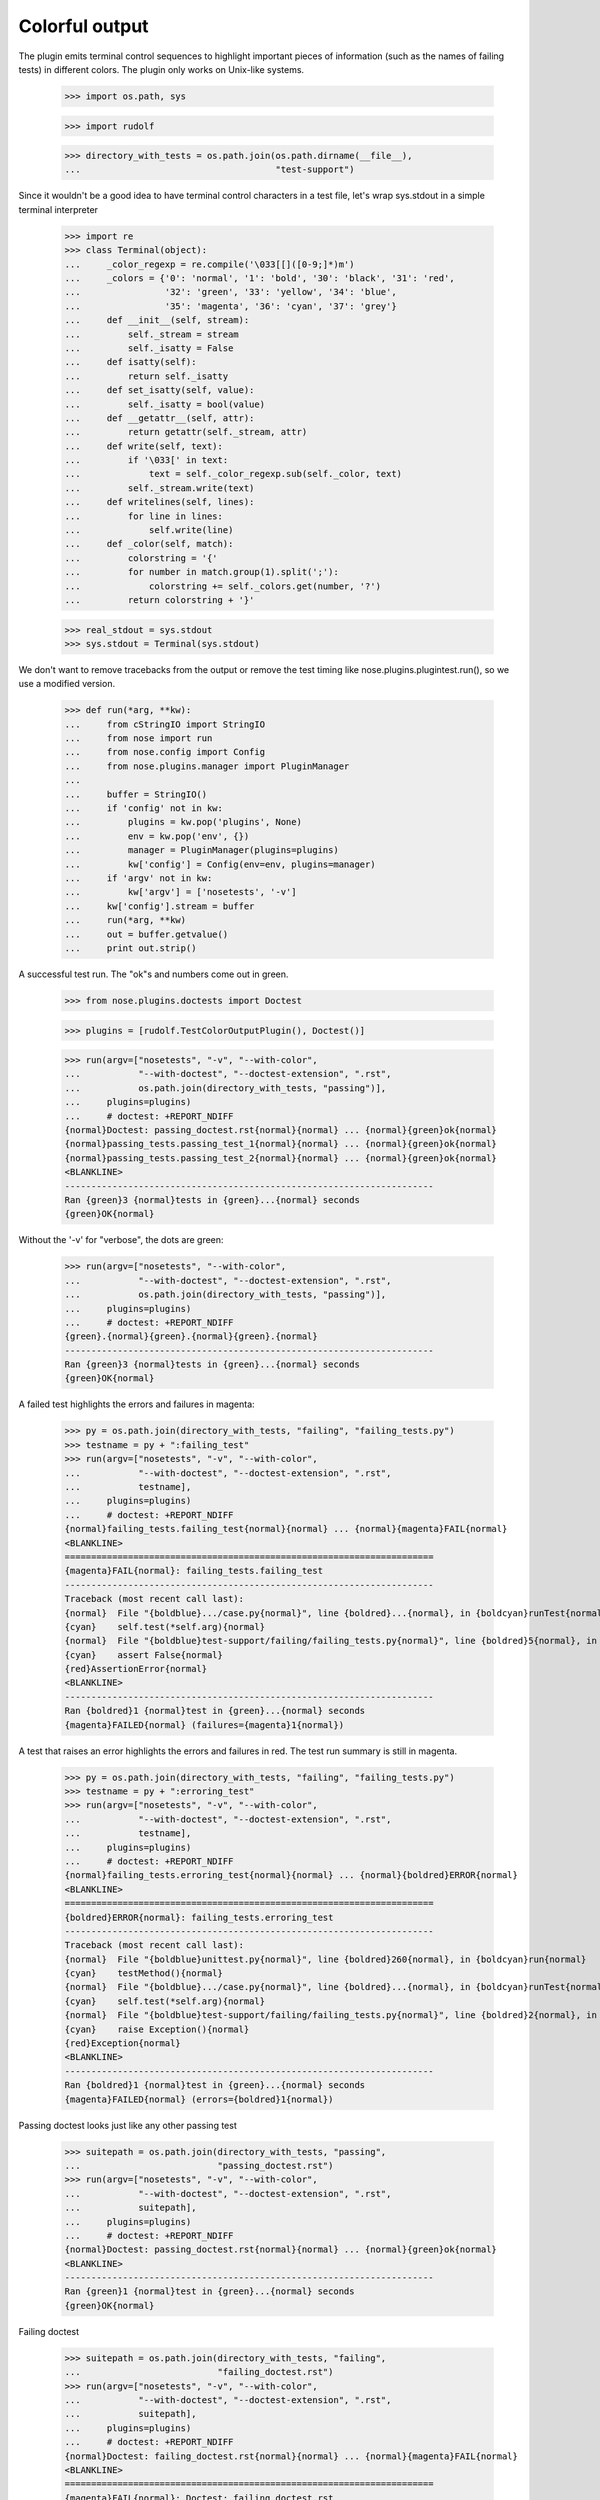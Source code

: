 Colorful output
===============

The plugin emits terminal control sequences to highlight important
pieces of information (such as the names of failing tests) in
different colors.  The plugin only works on Unix-like systems.

    >>> import os.path, sys

    >>> import rudolf

    >>> directory_with_tests = os.path.join(os.path.dirname(__file__),
    ...                                     "test-support")

Since it wouldn't be a good idea to have terminal control characters in a
test file, let's wrap sys.stdout in a simple terminal interpreter

    >>> import re
    >>> class Terminal(object):
    ...     _color_regexp = re.compile('\033[[]([0-9;]*)m')
    ...     _colors = {'0': 'normal', '1': 'bold', '30': 'black', '31': 'red',
    ...                '32': 'green', '33': 'yellow', '34': 'blue',
    ...                '35': 'magenta', '36': 'cyan', '37': 'grey'}
    ...     def __init__(self, stream):
    ...         self._stream = stream
    ...         self._isatty = False
    ...     def isatty(self):
    ...         return self._isatty
    ...     def set_isatty(self, value):
    ...         self._isatty = bool(value)
    ...     def __getattr__(self, attr):
    ...         return getattr(self._stream, attr)
    ...     def write(self, text):
    ...         if '\033[' in text:
    ...             text = self._color_regexp.sub(self._color, text)
    ...         self._stream.write(text)
    ...     def writelines(self, lines):
    ...         for line in lines:
    ...             self.write(line)
    ...     def _color(self, match):
    ...         colorstring = '{'
    ...         for number in match.group(1).split(';'):
    ...             colorstring += self._colors.get(number, '?')
    ...         return colorstring + '}'

    >>> real_stdout = sys.stdout
    >>> sys.stdout = Terminal(sys.stdout)

We don't want to remove tracebacks from the output or remove the test
timing like nose.plugins.plugintest.run(), so we use a modified
version.

    >>> def run(*arg, **kw):
    ...     from cStringIO import StringIO
    ...     from nose import run
    ...     from nose.config import Config
    ...     from nose.plugins.manager import PluginManager
    ...
    ...     buffer = StringIO()
    ...     if 'config' not in kw:
    ...         plugins = kw.pop('plugins', None)
    ...         env = kw.pop('env', {})
    ...         manager = PluginManager(plugins=plugins)
    ...         kw['config'] = Config(env=env, plugins=manager)
    ...     if 'argv' not in kw:
    ...         kw['argv'] = ['nosetests', '-v']
    ...     kw['config'].stream = buffer
    ...     run(*arg, **kw)
    ...     out = buffer.getvalue()
    ...     print out.strip()

A successful test run.  The "ok"s and numbers come out in green.

    >>> from nose.plugins.doctests import Doctest

    >>> plugins = [rudolf.TestColorOutputPlugin(), Doctest()]

    >>> run(argv=["nosetests", "-v", "--with-color",
    ...           "--with-doctest", "--doctest-extension", ".rst",
    ...           os.path.join(directory_with_tests, "passing")],
    ...     plugins=plugins)
    ...     # doctest: +REPORT_NDIFF
    {normal}Doctest: passing_doctest.rst{normal}{normal} ... {normal}{green}ok{normal}
    {normal}passing_tests.passing_test_1{normal}{normal} ... {normal}{green}ok{normal}
    {normal}passing_tests.passing_test_2{normal}{normal} ... {normal}{green}ok{normal}
    <BLANKLINE>
    ----------------------------------------------------------------------
    Ran {green}3 {normal}tests in {green}...{normal} seconds
    {green}OK{normal}


Without the '-v' for "verbose", the dots are green:

    >>> run(argv=["nosetests", "--with-color",
    ...           "--with-doctest", "--doctest-extension", ".rst",
    ...           os.path.join(directory_with_tests, "passing")],
    ...     plugins=plugins)
    ...     # doctest: +REPORT_NDIFF
    {green}.{normal}{green}.{normal}{green}.{normal}
    ----------------------------------------------------------------------
    Ran {green}3 {normal}tests in {green}...{normal} seconds
    {green}OK{normal}


A failed test highlights the errors and failures in magenta:

    >>> py = os.path.join(directory_with_tests, "failing", "failing_tests.py")
    >>> testname = py + ":failing_test"
    >>> run(argv=["nosetests", "-v", "--with-color",
    ...           "--with-doctest", "--doctest-extension", ".rst",
    ...           testname],
    ...     plugins=plugins)
    ...     # doctest: +REPORT_NDIFF
    {normal}failing_tests.failing_test{normal}{normal} ... {normal}{magenta}FAIL{normal}
    <BLANKLINE>
    ======================================================================
    {magenta}FAIL{normal}: failing_tests.failing_test
    ----------------------------------------------------------------------
    Traceback (most recent call last):
    {normal}  File "{boldblue}.../case.py{normal}", line {boldred}...{normal}, in {boldcyan}runTest{normal}
    {cyan}    self.test(*self.arg){normal}
    {normal}  File "{boldblue}test-support/failing/failing_tests.py{normal}", line {boldred}5{normal}, in {boldcyan}failing_test{normal}
    {cyan}    assert False{normal}
    {red}AssertionError{normal}
    <BLANKLINE>
    ----------------------------------------------------------------------
    Ran {boldred}1 {normal}test in {green}...{normal} seconds
    {magenta}FAILED{normal} (failures={magenta}1{normal})


A test that raises an error highlights the errors and failures in red.
The test run summary is still in magenta.

    >>> py = os.path.join(directory_with_tests, "failing", "failing_tests.py")
    >>> testname = py + ":erroring_test"
    >>> run(argv=["nosetests", "-v", "--with-color",
    ...           "--with-doctest", "--doctest-extension", ".rst",
    ...           testname],
    ...     plugins=plugins)
    ...     # doctest: +REPORT_NDIFF
    {normal}failing_tests.erroring_test{normal}{normal} ... {normal}{boldred}ERROR{normal}
    <BLANKLINE>
    ======================================================================
    {boldred}ERROR{normal}: failing_tests.erroring_test
    ----------------------------------------------------------------------
    Traceback (most recent call last):
    {normal}  File "{boldblue}unittest.py{normal}", line {boldred}260{normal}, in {boldcyan}run{normal}
    {cyan}    testMethod(){normal}
    {normal}  File "{boldblue}.../case.py{normal}", line {boldred}...{normal}, in {boldcyan}runTest{normal}
    {cyan}    self.test(*self.arg){normal}
    {normal}  File "{boldblue}test-support/failing/failing_tests.py{normal}", line {boldred}2{normal}, in {boldcyan}erroring_test{normal}
    {cyan}    raise Exception(){normal}
    {red}Exception{normal}
    <BLANKLINE>
    ----------------------------------------------------------------------
    Ran {boldred}1 {normal}test in {green}...{normal} seconds
    {magenta}FAILED{normal} (errors={boldred}1{normal})


Passing doctest looks just like any other passing test

    >>> suitepath = os.path.join(directory_with_tests, "passing",
    ...                          "passing_doctest.rst")
    >>> run(argv=["nosetests", "-v", "--with-color",
    ...           "--with-doctest", "--doctest-extension", ".rst",
    ...           suitepath],
    ...     plugins=plugins)
    ...     # doctest: +REPORT_NDIFF
    {normal}Doctest: passing_doctest.rst{normal}{normal} ... {normal}{green}ok{normal}
    <BLANKLINE>
    ----------------------------------------------------------------------
    Ran {green}1 {normal}test in {green}...{normal} seconds
    {green}OK{normal}


Failing doctest

    >>> suitepath = os.path.join(directory_with_tests, "failing",
    ...                          "failing_doctest.rst")
    >>> run(argv=["nosetests", "-v", "--with-color",
    ...           "--with-doctest", "--doctest-extension", ".rst",
    ...           suitepath],
    ...     plugins=plugins)
    ...     # doctest: +REPORT_NDIFF
    {normal}Doctest: failing_doctest.rst{normal}{normal} ... {normal}{magenta}FAIL{normal}
    <BLANKLINE>
    ======================================================================
    {magenta}FAIL{normal}: Doctest: failing_doctest.rst
    ----------------------------------------------------------------------
    Traceback (most recent call last):
    {normal}  File "{boldblue}doctest.py{normal}", line {boldred}2112{normal}, in {boldcyan}runTest{normal}
    {cyan}    raise self.failureException(self.format_failure(new.getvalue())){normal}
    {red}DocTestFailureException: Failed doctest test for failing_doctest.rst{normal}
    {normal}  File "{boldblue}test-support/failing/failing_doctest.rst{normal}", line {boldred}0{normal}
    <BLANKLINE>
    ----------------------------------------------------------------------
    {normal}File "{boldblue}test-support/failing/failing_doctest.rst{normal}", line {boldred}1{normal}, in {boldcyan}failing_doctest.rst{normal}
    Failed example:
    {cyan}    True{normal}
    Expected:
    {green}    False{normal}
    Got:
    {red}    True{normal}
    <BLANKLINE>
    <BLANKLINE>
    ----------------------------------------------------------------------
    Ran {boldred}1 {normal}test in {green}...{normal} seconds
    {magenta}FAILED{normal} (failures={magenta}1{normal})


Failing doctest with REPORT_NDIFF turned on.  The ndiff gets syntax-coloured.

    >>> suitepath = os.path.join(directory_with_tests, "failing",
    ...                          "failing_doctest_with_ndiff.rst")
    >>> run(argv=["nosetests", "-v", "--with-color",
    ...           "--with-doctest", "--doctest-extension", ".rst",
    ...           suitepath],
    ...     plugins=plugins)
    ...     # doctest: +REPORT_NDIFF
    {normal}Doctest: failing_doctest_with_ndiff.rst{normal}{normal} ... {normal}{magenta}FAIL{normal}
    <BLANKLINE>
    ======================================================================
    {magenta}FAIL{normal}: Doctest: failing_doctest_with_ndiff.rst
    ----------------------------------------------------------------------
    Traceback (most recent call last):
    {normal}  File "{boldblue}doctest.py{normal}", line {boldred}2112{normal}, in {boldcyan}runTest{normal}
    {cyan}    raise self.failureException(self.format_failure(new.getvalue())){normal}
    {red}DocTestFailureException: Failed doctest test for failing_doctest_with_ndiff.rst{normal}
    {normal}  File "{boldblue}test-support/failing/failing_doctest_with_ndiff.rst{normal}", line {boldred}0{normal}
    <BLANKLINE>
    ----------------------------------------------------------------------
    {normal}File "{boldblue}test-support/failing/failing_doctest_with_ndiff.rst{normal}", line {boldred}1{normal}, in {boldcyan}failing_doctest_with_ndiff.rst{normal}
    Failed example:
    {cyan}    print "The quick brown fox jumps over the lazy dog."{normal}
    {cyan}        # doctest: +REPORT_NDIFF{normal}
    Differences (ndiff with -expected +actual):
    {red}    - 'The quick brown zox jumps over the spam lazy dog.'{normal}
    {magenta}    ? -                ^                 -----          -{normal}
    {green}    + The quick brown fox jumps over the lazy dog.{normal}
    {magenta}    ?                 ^{normal}
    <BLANKLINE>
    <BLANKLINE>
    ----------------------------------------------------------------------
    Ran {boldred}1 {normal}test in {green}...{normal} seconds
    {magenta}FAILED{normal} (failures={magenta}1{normal})


If --with-color or environment variable NOSE_WITH_COLOR have been
previously set (perhaps by a test runner wrapper script), but no
colorized output is desired, the --no-color option will disable
colorized output:

    >>> import nose.plugins.plugintest
    >>> nose.plugins.plugintest.run(
    ...     env={"NOSE_WITH_COLOR": True},
    ...     argv=["nosetests", "-v", "--with-color", "--no-color",
    ...           "--with-doctest", "--doctest-extension", ".rst",
    ...           os.path.join(directory_with_tests, "passing")],
    ...     plugins=plugins)
    ...     # doctest: +REPORT_NDIFF
    Doctest: passing_doctest.rst ... ok
    passing_tests.passing_test_1 ... ok
    passing_tests.passing_test_2 ... ok
    <BLANKLINE>
    ----------------------------------------------------------------------
    Ran 3 tests in ...s
    <BLANKLINE>
    OK


The --auto-color option will determine if stdout is a terminal, and
only enable colorized output if so.  Of course, stdout is not a
terminal here, so no color will be produced:

    >>> nose.plugins.plugintest.run(
    ...     argv=["nosetests", "-v", "--auto-color",
    ...           "--with-doctest", "--doctest-extension", ".rst",
    ...           os.path.join(directory_with_tests, "passing")],
    ...     plugins=plugins)
    ...     # doctest: +REPORT_NDIFF
    Doctest: passing_doctest.rst ... ok
    passing_tests.passing_test_1 ... ok
    passing_tests.passing_test_2 ... ok
    <BLANKLINE>
    ----------------------------------------------------------------------
    Ran 3 tests in ...s
    <BLANKLINE>
    OK

with stdout pretending to be a terminal, the output is colorized:

    >>> sys.stdout.set_isatty(True)
    >>> nose.plugins.plugintest.run(
    ...     argv=["nosetests", "-v", "--auto-color",
    ...           "--with-doctest", "--doctest-extension", ".rst",
    ...           os.path.join(directory_with_tests, "passing")],
    ...     plugins=plugins)
    ...     # doctest: +REPORT_NDIFF
    {normal}Doctest: passing_doctest.rst{normal}{normal} ... {normal}{green}ok{normal}
    {normal}passing_tests.passing_test_1{normal}{normal} ... {normal}{green}ok{normal}
    {normal}passing_tests.passing_test_2{normal}{normal} ... {normal}{green}ok{normal}
    <BLANKLINE>
    ----------------------------------------------------------------------
    Ran {green}3 {normal}tests in {green}...{normal} seconds
    {green}OK{normal}


Clean up:

    >>> sys.stdout = real_stdout
